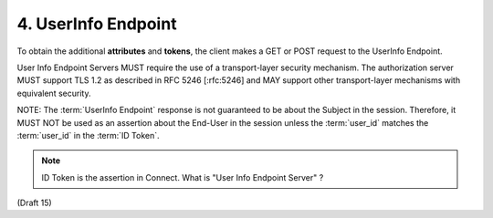 4.  UserInfo Endpoint
=========================

To obtain the additional **attributes** and **tokens**, 
the client makes a GET or POST request to the UserInfo Endpoint.

User Info Endpoint Servers MUST require the use of a transport-layer security mechanism. 
The authorization server MUST support TLS 1.2 as described in RFC 5246 [:rfc:5246] 
and MAY support other transport-layer mechanisms with equivalent security.

NOTE: The :term:`UserInfo Endpoint` response is not guaranteed to be about the Subject in the session. 
Therefore, it MUST NOT be used as an assertion about the End-User 
in the session unless the :term:`user_id` matches the :term:`user_id` in the :term:`ID Token`. 

.. note::

    ID Token is the assertion in Connect.
    What is "User Info Endpoint Server" ?

(Draft 15)
